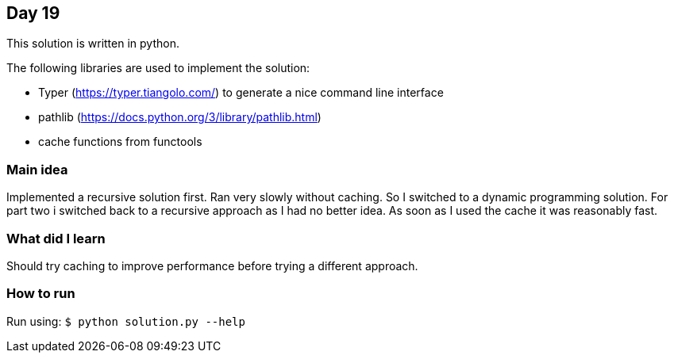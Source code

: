 == Day 19

This solution is written in python.

The following libraries are used to implement the solution:

* Typer (https://typer.tiangolo.com/) to generate a nice command line interface
* pathlib (https://docs.python.org/3/library/pathlib.html)
* cache functions from functools
 
=== Main idea

Implemented a recursive solution first. Ran very slowly without caching. So I
switched to a dynamic programming solution. For part two i switched back to a
recursive approach as I had no better idea. As soon as I used the cache it was
reasonably fast. 

=== What did I learn

Should try caching to improve performance before trying a different approach. 

=== How to run

Run using: `$ python solution.py --help`
